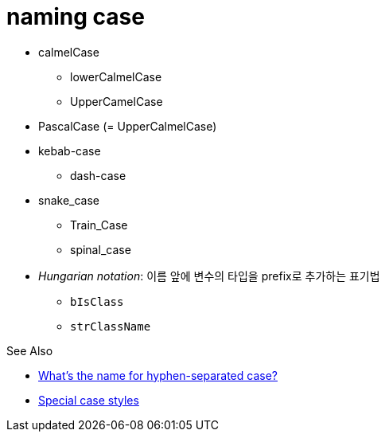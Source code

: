 = naming case

* calmelCase
** lowerCalmelCase
** UpperCamelCase
* PascalCase (= UpperCalmelCase)
* kebab-case
** dash-case
* snake_case
** Train_Case
** spinal_case
* _Hungarian notation_: 이름 앞에 변수의 타입을 prefix로 추가하는 표기법
** `bIsClass`
** `strClassName`

.See Also
* https://stackoverflow.com/questions/11273282/whats-the-name-for-hyphen-separated-case[What's the name for hyphen-separated case?]
* https://en.wikipedia.org/wiki/Letter_case#Special_case_styles[Special case styles]
